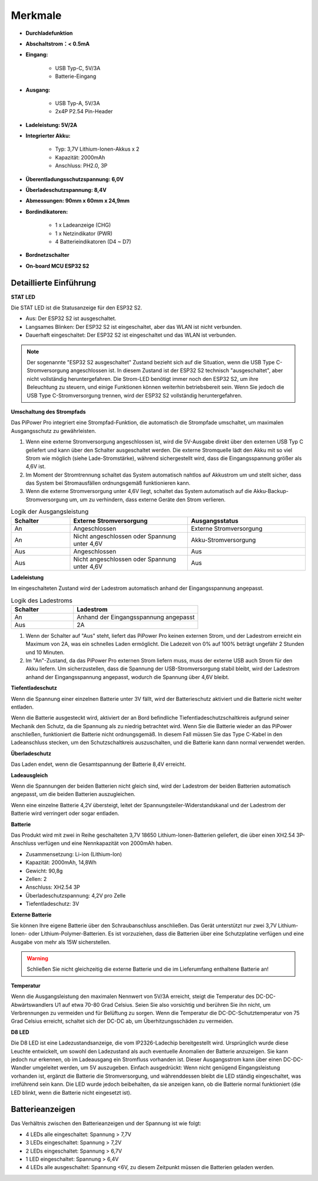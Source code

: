 Merkmale
===============

.. image:: img/media2.png

* **Durchladefunktion**
* **Abschaltstrom：< 0.5mA**
* **Eingang:**

    * USB Typ-C, 5V/3A
    * Batterie-Eingang
* **Ausgang:**

    * USB Typ-A, 5V/3A
    * 2x4P P2.54 Pin-Header

* **Ladeleistung: 5V/2A**
* **Integrierter Akku:**

    * Typ: 3,7V Lithium-Ionen-Akkus x 2
    * Kapazität: 2000mAh
    * Anschluss: PH2.0, 3P

* **Überentladungsschutzspannung: 6,0V**
* **Überladeschutzspannung: 8,4V**
* **Abmessungen: 90mm x 60mm x 24,9mm**
* **Bordindikatoren:**

    * 1 x Ladeanzeige (CHG)
    * 1 x Netzindikator (PWR)
    * 4 Batterieindikatoren (D4 ~ D7)

* **Bordnetzschalter**
* **On-board MCU ESP32 S2**


Detaillierte Einführung
------------------------------------

**STAT LED**

Die STAT LED ist die Statusanzeige für den ESP32 S2.

* Aus: Der ESP32 S2 ist ausgeschaltet.
* Langsames Blinken: Der ESP32 S2 ist eingeschaltet, aber das WLAN ist nicht verbunden.
* Dauerhaft eingeschaltet: Der ESP32 S2 ist eingeschaltet und das WLAN ist verbunden.

.. note:: Der sogenannte "ESP32 S2 ausgeschaltet" Zustand bezieht sich auf die Situation, wenn die USB Type C-Stromversorgung angeschlossen ist. In diesem Zustand ist der ESP32 S2 technisch "ausgeschaltet", aber nicht vollständig heruntergefahren. Die Strom-LED benötigt immer noch den ESP32 S2, um ihre Beleuchtung zu steuern, und einige Funktionen können weiterhin betriebsbereit sein. Wenn Sie jedoch die USB Type C-Stromversorgung trennen, wird der ESP32 S2 vollständig heruntergefahren.

**Umschaltung des Strompfads**

Das PiPower Pro integriert eine Strompfad-Funktion, die automatisch die Strompfade umschaltet, um maximalen Ausgangsschutz zu gewährleisten.

1. Wenn eine externe Stromversorgung angeschlossen ist, wird die 5V-Ausgabe direkt über den externen USB Typ C geliefert und kann über den Schalter ausgeschaltet werden. Die externe Stromquelle lädt den Akku mit so viel Strom wie möglich (siehe Lade-Stromstärke), während sichergestellt wird, dass die Eingangsspannung größer als 4,6V ist.
2. Im Moment der Stromtrennung schaltet das System automatisch nahtlos auf Akkustrom um und stellt sicher, dass das System bei Stromausfällen ordnungsgemäß funktionieren kann.
3. Wenn die externe Stromversorgung unter 4,6V liegt, schaltet das System automatisch auf die Akku-Backup-Stromversorgung um, um zu verhindern, dass externe Geräte den Strom verlieren.

.. list-table:: Logik der Ausgangsleistung
    :widths: 25 50 50
    :header-rows: 1

    * - Schalter 
      - Externe Stromversorgung 
      - Ausgangsstatus
    * - An 
      - Angeschlossen 
      - Externe Stromversorgung
    * - An 
      - Nicht angeschlossen oder Spannung unter 4,6V
      - Akku-Stromversorgung
    * - Aus 
      - Angeschlossen 
      - Aus
    * - Aus 
      - Nicht angeschlossen oder Spannung unter 4,6V
      - Aus

**Ladeleistung**

Im eingeschalteten Zustand wird der Ladestrom automatisch anhand der Eingangsspannung angepasst.

.. list-table:: Logik des Ladestroms
    :widths: 25 50
    :header-rows: 1

    * - Schalter 
      - Ladestrom
    * - An 
      - Anhand der Eingangsspannung angepasst
    * - Aus 
      - 2A

1. Wenn der Schalter auf "Aus" steht, liefert das PiPower Pro keinen externen Strom, und der Ladestrom erreicht ein Maximum von 2A, was ein schnelles Laden ermöglicht. Die Ladezeit von 0% auf 100% beträgt ungefähr 2 Stunden und 10 Minuten.
2. Im "An"-Zustand, da das PiPower Pro externen Strom liefern muss, muss der externe USB auch Strom für den Akku liefern. Um sicherzustellen, dass die Spannung der USB-Stromversorgung stabil bleibt, wird der Ladestrom anhand der Eingangsspannung angepasst, wodurch die Spannung über 4,6V bleibt.






**Tiefentladeschutz**

Wenn die Spannung einer einzelnen Batterie unter 3V fällt, wird der Batterieschutz aktiviert und die Batterie nicht weiter entladen.

Wenn die Batterie ausgesteckt wird, aktiviert der an Bord befindliche Tiefentladeschutzschaltkreis aufgrund seiner Mechanik den Schutz, da die Spannung als zu niedrig betrachtet wird. Wenn Sie die Batterie wieder an das PiPower anschließen, funktioniert die Batterie nicht ordnungsgemäß. In diesem Fall müssen Sie das Type C-Kabel in den Ladeanschluss stecken, um den Schutzschaltkreis auszuschalten, und die Batterie kann dann normal verwendet werden.

**Überladeschutz**

Das Laden endet, wenn die Gesamtspannung der Batterie 8,4V erreicht.

**Ladeausgleich**

Wenn die Spannungen der beiden Batterien nicht gleich sind, wird der Ladestrom der beiden Batterien automatisch angepasst, um die beiden Batterien auszugleichen.

Wenn eine einzelne Batterie 4,2V übersteigt, leitet der Spannungsteiler-Widerstandskanal und der Ladestrom der Batterie wird verringert oder sogar entladen.

**Batterie**

Das Produkt wird mit zwei in Reihe geschalteten 3,7V 18650 Lithium-Ionen-Batterien geliefert, die über einen XH2.54 3P-Anschluss verfügen und eine Nennkapazität von 2000mAh haben.

* Zusammensetzung: Li-ion (Lithium-Ion)
* Kapazität: 2000mAh, 14,8Wh
* Gewicht: 90,8g
* Zellen: 2
* Anschluss: XH2.54 3P
* Überladeschutzspannung: 4,2V pro Zelle
* Tiefentladeschutz: 3V

**Externe Batterie**

.. image:: img/ex_btr0.png

Sie können Ihre eigene Batterie über den Schraubanschluss anschließen. Das Gerät unterstützt nur zwei 3,7V Lithium-Ionen- oder Lithium-Polymer-Batterien. Es ist vorzuziehen, dass die Batterien über eine Schutzplatine verfügen und eine Ausgabe von mehr als 15W sicherstellen.

.. warning:: Schließen Sie nicht gleichzeitig die externe Batterie und die im Lieferumfang enthaltene Batterie an!

.. image:: img/ex_btr.png

**Temperatur**

Wenn die Ausgangsleistung den maximalen Nennwert von 5V/3A erreicht, steigt die Temperatur des DC-DC-Abwärtswandlers U1 auf etwa 70-80 Grad Celsius. Seien Sie also vorsichtig und berühren Sie ihn nicht, um Verbrennungen zu vermeiden und für Belüftung zu sorgen. Wenn die Temperatur die DC-DC-Schutztemperatur von 75 Grad Celsius erreicht, schaltet sich der DC-DC ab, um Überhitzungsschäden zu vermeiden.

.. image:: img/temp_c.png

**D8 LED**

Die D8 LED ist eine Ladezustandsanzeige, die vom IP2326-Ladechip bereitgestellt wird. Ursprünglich wurde diese Leuchte entwickelt, um sowohl den Ladezustand als auch eventuelle Anomalien der Batterie anzuzeigen. Sie kann jedoch nur erkennen, ob im Ladeausgang ein Stromfluss vorhanden ist. Dieser Ausgangsstrom kann über einen DC-DC-Wandler umgeleitet werden, um 5V auszugeben. Einfach ausgedrückt: Wenn nicht genügend Eingangsleistung vorhanden ist, ergänzt die Batterie die Stromversorgung, und währenddessen bleibt die LED ständig eingeschaltet, was irreführend sein kann. Die LED wurde jedoch beibehalten, da sie anzeigen kann, ob die Batterie normal funktioniert (die LED blinkt, wenn die Batterie nicht eingesetzt ist).

Batterieanzeigen
--------------------------

Das Verhältnis zwischen den Batterieanzeigen und der Spannung ist wie folgt:

* 4 LEDs alle eingeschaltet: Spannung > 7,7V
* 3 LEDs eingeschaltet: Spannung > 7,2V
* 2 LEDs eingeschaltet: Spannung > 6,7V
* 1 LED eingeschaltet: Spannung > 6,4V
* 4 LEDs alle ausgeschaltet: Spannung <6V, zu diesem Zeitpunkt müssen die Batterien geladen werden.

